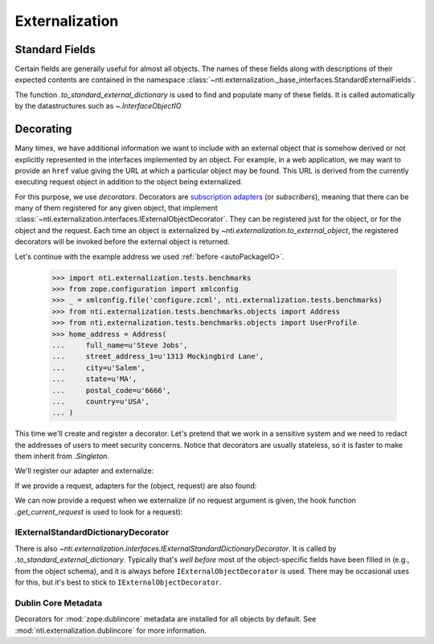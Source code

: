 =================
 Externalization
=================

.. _standard_fields:

Standard Fields
===============

Certain fields are generally useful for almost all objects. The names
of these fields along with descriptions of their expected contents are
contained in the namespace
:class:`~nti.externalization._base_interfaces.StandardExternalFields`.

The function `.to_standard_external_dictionary` is used to find and
populate many of these fields. It is called automatically by the
datastructures such as `~.InterfaceObjectIO`

Decorating
==========

Many times, we have additional information we want to include with an
external object that is somehow derived or not explicitly represented
in the interfaces implemented by an object. For example, in a web
application, we may want to provide an ``href`` value giving the URL
at which a particular object may be found. This URL is derived from
the currently executing request object in addition to the object being
externalized.

For this purpose, we use *decorators*. Decorators are `subscription
adapters`_ (or *subscribers*), meaning that there can be many of them
registered for any given object, that implement
:class:`~nti.externalization.interfaces.IExternalObjectDecorator`.
They can be registered just for the object, or for the object and the
request. Each time an object is externalized by
`~nti.externalization.to_external_object`, the registered decorators
will be invoked before the external object is returned.

Let's continue with the example address we used :ref:`before <autoPackageIO>`.


   >>> import nti.externalization.tests.benchmarks
   >>> from zope.configuration import xmlconfig
   >>> _ = xmlconfig.file('configure.zcml', nti.externalization.tests.benchmarks)
   >>> from nti.externalization.tests.benchmarks.objects import Address
   >>> from nti.externalization.tests.benchmarks.objects import UserProfile
   >>> home_address = Address(
   ...     full_name=u'Steve Jobs',
   ...     street_address_1=u'1313 Mockingbird Lane',
   ...     city=u'Salem',
   ...     state=u'MA',
   ...     postal_code=u'6666',
   ...     country=u'USA',
   ... )

This time we'll create and register a decorator. Let's pretend that we
work in a sensitive system and we need to redact the addresses of
users to meet security concerns. Notice that decorators are usually
stateless, so it is faster to make them inherit from `.Singleton`.

.. testcode::

   from zope.interface import implementer
   from zope.component import adapter

   from nti.externalization.interfaces import IExternalObjectDecorator
   from nti.externalization.tests.benchmarks.interfaces import IAddress
   from nti.externalization.singleton import Singleton

   @implementer(IExternalObjectDecorator)
   @adapter(IAddress)
   class PrivateAddressDecorator(Singleton):

       def decorateExternalObject(self, address, external):
           for key in 'street_address_1', 'street_address_2', 'state', 'city', 'postal_code':
               del external[key]


We'll register our adapter and externalize:

.. doctest::
   :pyversion: > 3.3

   >>> from nti.externalization import to_external_object
   >>> from zope import component
   >>> component.provideSubscriptionAdapter(PrivateAddressDecorator)
   >>> from pprint import pprint
   >>> pprint(to_external_object(home_address))
   {'Class': 'Address',
    'MimeType': 'application/vnd.nextthought.benchmarks.address',
    'country': 'USA',
    'full_name': 'Steve Jobs'}


If we provide a request, adapters for the (object, request) are also
found:

.. testcode::

   class Request(object):
      url = 'http://example.com/path/'

   @implementer(IExternalObjectDecorator)
   @adapter(IAddress, Request)
   class LinkAddressDecorator(object):

       def __init__(self, context, request):
           self.request = request

       def decorateExternalObject(self, address, external):
           external['href'] = self.request.url + 'address'

We can now provide a request when we externalize (if no request
argument is given, the hook function `.get_current_request` is used to
look for a request):

.. doctest::
   :pyversion: > 3.3

   >>> component.provideSubscriptionAdapter(LinkAddressDecorator)
   >>> pprint(to_external_object(home_address, request=Request()))
   {'Class': 'Address',
    'MimeType': 'application/vnd.nextthought.benchmarks.address',
    'country': 'USA',
    'full_name': 'Steve Jobs',
    'href': 'http://example.com/path/address'}

IExternalStandardDictionaryDecorator
------------------------------------

There is also
`~nti.externalization.interfaces.IExternalStandardDictionaryDecorator`. It is
called by `.to_standard_external_dictionary`. Typically that's *well
before* most of the object-specific fields have been filled in (e.g.,
from the object schema), and it is always before
``IExternalObjectDecorator`` is used. There may be occasional uses for
this, but it's best to stick to ``IExternalObjectDecorator``.

.. _subscription adapters: https://seecoresoftware.com/zca/#subscription-adapter

Dublin Core Metadata
--------------------

Decorators for :mod:`zope.dublincore` metadata are installed for all
objects by default. See :mod:`nti.externalization.dublincore` for more
information.
